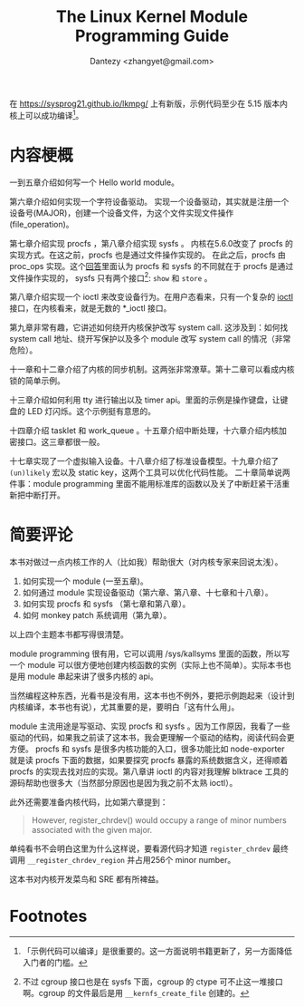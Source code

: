 #+TITLE: The Linux Kernel Module Programming Guide 
#+AUTHOR: Dantezy <zhangyet@gmail.com>
#+HTML_HEAD: <link rel="stylesheet" href="https://latex.now.sh/style.css">
#+OPTIONS: ^:nil

在 https://sysprog21.github.io/lkmpg/ 上有新版，示例代码至少在 5.15 版本内核上可以成功编译[fn:1]。

* 内容梗概
一到五章介绍如何写一个 Hello world module。

第六章介绍如何实现一个字符设备驱动。
实现一个设备驱动，其实就是注册一个设备号(MAJOR)，创建一个设备文件，为这个文件实现文件操作(file_operation)。

第七章介绍实现 procfs ，第八章介绍实现 sysfs 。
内核在5.6.0改变了 procfs 的实现方式。在这之前，procfs 也是通过文件操作实现的。
在此之后，procfs 由 proc_ops 实现。这个[[https://unix.stackexchange.com/a/382315][回答]]里面认为 procfs 和 sysfs 的不同就在于 procfs 是通过文件操作实现的，
sysfs 只有两个接口[fn:2]: ~show~ 和 ~store~ 。

第八章介绍实现一个 ioctl 来改变设备行为。在用户态看来，只有一个复杂的 [[https://man7.org/linux/man-pages/man2/ioctl.2.html][ioctl]] 接口，在内核看来，就是无数的 *_ioctl 接口。

第九章非常有趣，它讲述如何绕开内核保护改写 system call. 这涉及到：如何找 system call 地址、绕开写保护以及多个 module 改写 system call 的情况（非常危险）。

十一章和十二章介绍了内核的同步机制。这两张非常潦草。第十二章可以看成内核锁的简单示例。

十三章介绍如何利用 tty 进行输出以及 timer api。里面的示例是操作键盘，让键盘的 LED 灯闪烁。这个示例挺有意思的。

十四章介绍 tasklet 和 work_queue 。十五章介绍中断处理，十六章介绍内核加密接口。这三章都很一般。

十七章实现了一个虚拟输入设备。十八章介绍了标准设备模型。十九章介绍了 ~(un)likely~ 宏以及 static key，这两个工具可以优化代码性能。
二十章简单说两件事：module programming 里面不能用标准库的函数以及关了中断赶紧干活重新把中断打开。

* 简要评论
本书对做过一点内核工作的人（比如我）帮助很大（对内核专家来回说太浅）。

1. 如何实现一个 module (一至五章)。
2. 如何通过 module 实现设备驱动（第六章、第八章、十七章和十八章）。
3. 如何实现 procfs 和 sysfs （第七章和第八章）。
4. 如何 monkey patch 系统调用（第九章）。

以上四个主题本书都写得很清楚。

module programming 很有用，它可以调用 /sys/kallsyms 里面的函数，所以写一个 module 可以很方便地创建内核函数的实例（实际上也不简单）。实际本书也是用 module
串起来讲了很多内核的 api。

当然编程这种东西，光看书是没有用，这本书也不例外，要把示例跑起来（设计到内核编译，本书也有说），尤其重要的是，要明白「这有什么用」。

module 主流用途是写驱动、实现 procfs 和 sysfs 。因为工作原因，我看了一些驱动的代码，如果我之前读了这本书，我会更理解一个驱动的结构，阅读代码会更方便。
procfs 和 sysfs 是很多内核功能的入口，很多功能比如 node-exporter 就是读 procfs 下面的数据，如果要探究 procfs 暴露的系统数据含义，还得顺着 procfs
的实现去找对应的实现。第八章讲 ioctl 的内容对我理解 blktrace 工具的源码帮助也很多大（当然部分原因也是因为我之前不太熟 ioctl）。

此外还需要准备内核代码，比如第六章提到：

#+BEGIN_QUOTE
However, register_chrdev() would occupy a range of minor numbers associated with the given major.
#+END_QUOTE

单纯看书不会明白这里为什么这样说，要看源代码才知道 ~register_chrdev~ 最终调用 ~__register_chrdev_region~ 并占用256个 minor number。

这本书对内核开发菜鸟和 SRE 都有所裨益。

* Footnotes
[fn:2] 不过 cgroup 接口也是在 sysfs 下面，cgroup 的 ctype 可不止这一堆接口啊。cgroup 的文件最后是用 ~__kernfs_create_file~ 创建的。

[fn:1] 「示例代码可以编译」是很重要的。这一方面说明书籍更新了，另一方面降低入门者的门槛。
